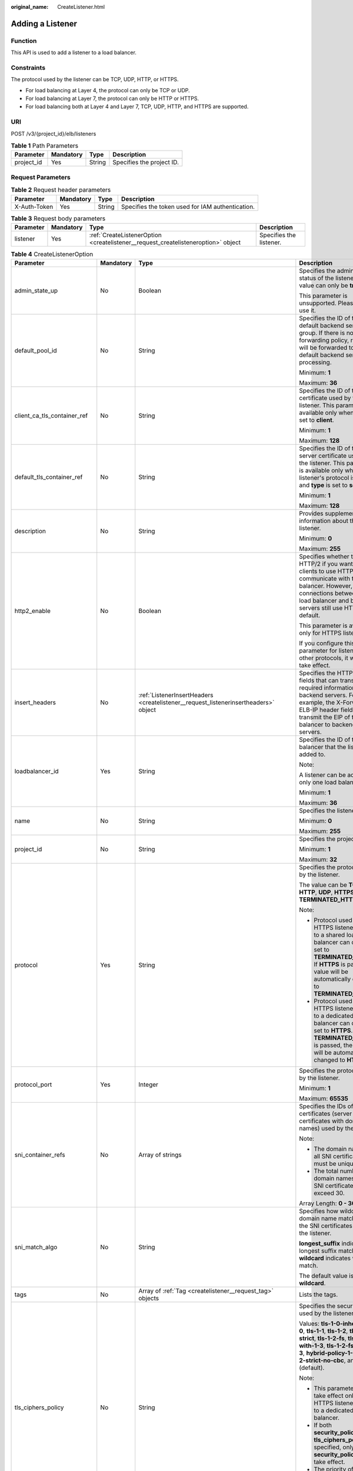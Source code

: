 :original_name: CreateListener.html

.. _CreateListener:

Adding a Listener
=================

Function
--------

This API is used to add a listener to a load balancer.

Constraints
-----------

The protocol used by the listener can be TCP, UDP, HTTP, or HTTPS.

-  For load balancing at Layer 4, the protocol can only be TCP or UDP.

-  For load balancing at Layer 7, the protocol can only be HTTP or HTTPS.

-  For load balancing both at Layer 4 and Layer 7, TCP, UDP, HTTP, and HTTPS are supported.

URI
---

POST /v3/{project_id}/elb/listeners

.. table:: **Table 1** Path Parameters

   ========== ========= ====== =========================
   Parameter  Mandatory Type   Description
   ========== ========= ====== =========================
   project_id Yes       String Specifies the project ID.
   ========== ========= ====== =========================

Request Parameters
------------------

.. table:: **Table 2** Request header parameters

   +--------------+-----------+--------+--------------------------------------------------+
   | Parameter    | Mandatory | Type   | Description                                      |
   +==============+===========+========+==================================================+
   | X-Auth-Token | Yes       | String | Specifies the token used for IAM authentication. |
   +--------------+-----------+--------+--------------------------------------------------+

.. table:: **Table 3** Request body parameters

   +-----------+-----------+-----------------------------------------------------------------------------------+-------------------------+
   | Parameter | Mandatory | Type                                                                              | Description             |
   +===========+===========+===================================================================================+=========================+
   | listener  | Yes       | :ref:`CreateListenerOption <createlistener__request_createlisteneroption>` object | Specifies the listener. |
   +-----------+-----------+-----------------------------------------------------------------------------------+-------------------------+

.. _createlistener__request_createlisteneroption:

.. table:: **Table 4** CreateListenerOption

   +------------------------------+-----------------+-------------------------------------------------------------------------------------------------+---------------------------------------------------------------------------------------------------------------------------------------------------------------------------------------------------------------------------------------------------------------------------------------+
   | Parameter                    | Mandatory       | Type                                                                                            | Description                                                                                                                                                                                                                                                                           |
   +==============================+=================+=================================================================================================+=======================================================================================================================================================================================================================================================================================+
   | admin_state_up               | No              | Boolean                                                                                         | Specifies the administrative status of the listener. The value can only be **true**.                                                                                                                                                                                                  |
   |                              |                 |                                                                                                 |                                                                                                                                                                                                                                                                                       |
   |                              |                 |                                                                                                 | This parameter is unsupported. Please do not use it.                                                                                                                                                                                                                                  |
   +------------------------------+-----------------+-------------------------------------------------------------------------------------------------+---------------------------------------------------------------------------------------------------------------------------------------------------------------------------------------------------------------------------------------------------------------------------------------+
   | default_pool_id              | No              | String                                                                                          | Specifies the ID of the default backend server group. If there is no matched forwarding policy, requests will be forwarded to the default backend server for processing.                                                                                                              |
   |                              |                 |                                                                                                 |                                                                                                                                                                                                                                                                                       |
   |                              |                 |                                                                                                 | Minimum: **1**                                                                                                                                                                                                                                                                        |
   |                              |                 |                                                                                                 |                                                                                                                                                                                                                                                                                       |
   |                              |                 |                                                                                                 | Maximum: **36**                                                                                                                                                                                                                                                                       |
   +------------------------------+-----------------+-------------------------------------------------------------------------------------------------+---------------------------------------------------------------------------------------------------------------------------------------------------------------------------------------------------------------------------------------------------------------------------------------+
   | client_ca_tls_container_ref  | No              | String                                                                                          | Specifies the ID of the CA certificate used by the listener. This parameter is available only when **type** is set to **client**.                                                                                                                                                     |
   |                              |                 |                                                                                                 |                                                                                                                                                                                                                                                                                       |
   |                              |                 |                                                                                                 | Minimum: **1**                                                                                                                                                                                                                                                                        |
   |                              |                 |                                                                                                 |                                                                                                                                                                                                                                                                                       |
   |                              |                 |                                                                                                 | Maximum: **128**                                                                                                                                                                                                                                                                      |
   +------------------------------+-----------------+-------------------------------------------------------------------------------------------------+---------------------------------------------------------------------------------------------------------------------------------------------------------------------------------------------------------------------------------------------------------------------------------------+
   | default_tls_container_ref    | No              | String                                                                                          | Specifies the ID of the server certificate used by the listener. This parameter is available only when the listener's protocol is HTTPS and **type** is set to **server**.                                                                                                            |
   |                              |                 |                                                                                                 |                                                                                                                                                                                                                                                                                       |
   |                              |                 |                                                                                                 | Minimum: **1**                                                                                                                                                                                                                                                                        |
   |                              |                 |                                                                                                 |                                                                                                                                                                                                                                                                                       |
   |                              |                 |                                                                                                 | Maximum: **128**                                                                                                                                                                                                                                                                      |
   +------------------------------+-----------------+-------------------------------------------------------------------------------------------------+---------------------------------------------------------------------------------------------------------------------------------------------------------------------------------------------------------------------------------------------------------------------------------------+
   | description                  | No              | String                                                                                          | Provides supplementary information about the listener.                                                                                                                                                                                                                                |
   |                              |                 |                                                                                                 |                                                                                                                                                                                                                                                                                       |
   |                              |                 |                                                                                                 | Minimum: **0**                                                                                                                                                                                                                                                                        |
   |                              |                 |                                                                                                 |                                                                                                                                                                                                                                                                                       |
   |                              |                 |                                                                                                 | Maximum: **255**                                                                                                                                                                                                                                                                      |
   +------------------------------+-----------------+-------------------------------------------------------------------------------------------------+---------------------------------------------------------------------------------------------------------------------------------------------------------------------------------------------------------------------------------------------------------------------------------------+
   | http2_enable                 | No              | Boolean                                                                                         | Specifies whether to use HTTP/2 if you want the clients to use HTTP/2 to communicate with the load balancer. However, connections between the load balancer and backend servers still use HTTP/1.x by default.                                                                        |
   |                              |                 |                                                                                                 |                                                                                                                                                                                                                                                                                       |
   |                              |                 |                                                                                                 | This parameter is available only for HTTPS listeners.                                                                                                                                                                                                                                 |
   |                              |                 |                                                                                                 |                                                                                                                                                                                                                                                                                       |
   |                              |                 |                                                                                                 | If you configure this parameter for listeners with other protocols, it will not take effect.                                                                                                                                                                                          |
   +------------------------------+-----------------+-------------------------------------------------------------------------------------------------+---------------------------------------------------------------------------------------------------------------------------------------------------------------------------------------------------------------------------------------------------------------------------------------+
   | insert_headers               | No              | :ref:`ListenerInsertHeaders <createlistener__request_listenerinsertheaders>` object             | Specifies the HTTP header fields that can transmit required information to backend servers. For example, the X-Forwarded-ELB-IP header field can transmit the EIP of the load balancer to backend servers.                                                                            |
   +------------------------------+-----------------+-------------------------------------------------------------------------------------------------+---------------------------------------------------------------------------------------------------------------------------------------------------------------------------------------------------------------------------------------------------------------------------------------+
   | loadbalancer_id              | Yes             | String                                                                                          | Specifies the ID of the load balancer that the listener is added to.                                                                                                                                                                                                                  |
   |                              |                 |                                                                                                 |                                                                                                                                                                                                                                                                                       |
   |                              |                 |                                                                                                 | Note:                                                                                                                                                                                                                                                                                 |
   |                              |                 |                                                                                                 |                                                                                                                                                                                                                                                                                       |
   |                              |                 |                                                                                                 | A listener can be added to only one load balancer.                                                                                                                                                                                                                                    |
   |                              |                 |                                                                                                 |                                                                                                                                                                                                                                                                                       |
   |                              |                 |                                                                                                 | Minimum: **1**                                                                                                                                                                                                                                                                        |
   |                              |                 |                                                                                                 |                                                                                                                                                                                                                                                                                       |
   |                              |                 |                                                                                                 | Maximum: **36**                                                                                                                                                                                                                                                                       |
   +------------------------------+-----------------+-------------------------------------------------------------------------------------------------+---------------------------------------------------------------------------------------------------------------------------------------------------------------------------------------------------------------------------------------------------------------------------------------+
   | name                         | No              | String                                                                                          | Specifies the listener name.                                                                                                                                                                                                                                                          |
   |                              |                 |                                                                                                 |                                                                                                                                                                                                                                                                                       |
   |                              |                 |                                                                                                 | Minimum: **0**                                                                                                                                                                                                                                                                        |
   |                              |                 |                                                                                                 |                                                                                                                                                                                                                                                                                       |
   |                              |                 |                                                                                                 | Maximum: **255**                                                                                                                                                                                                                                                                      |
   +------------------------------+-----------------+-------------------------------------------------------------------------------------------------+---------------------------------------------------------------------------------------------------------------------------------------------------------------------------------------------------------------------------------------------------------------------------------------+
   | project_id                   | No              | String                                                                                          | Specifies the project ID.                                                                                                                                                                                                                                                             |
   |                              |                 |                                                                                                 |                                                                                                                                                                                                                                                                                       |
   |                              |                 |                                                                                                 | Minimum: **1**                                                                                                                                                                                                                                                                        |
   |                              |                 |                                                                                                 |                                                                                                                                                                                                                                                                                       |
   |                              |                 |                                                                                                 | Maximum: **32**                                                                                                                                                                                                                                                                       |
   +------------------------------+-----------------+-------------------------------------------------------------------------------------------------+---------------------------------------------------------------------------------------------------------------------------------------------------------------------------------------------------------------------------------------------------------------------------------------+
   | protocol                     | Yes             | String                                                                                          | Specifies the protocol used by the listener.                                                                                                                                                                                                                                          |
   |                              |                 |                                                                                                 |                                                                                                                                                                                                                                                                                       |
   |                              |                 |                                                                                                 | The value can be **TCP**, **HTTP**, **UDP**, **HTTPS** or **TERMINATED_HTTPS**.                                                                                                                                                                                                       |
   |                              |                 |                                                                                                 |                                                                                                                                                                                                                                                                                       |
   |                              |                 |                                                                                                 | Note:                                                                                                                                                                                                                                                                                 |
   |                              |                 |                                                                                                 |                                                                                                                                                                                                                                                                                       |
   |                              |                 |                                                                                                 | -  Protocol used by HTTPS listeners added to a shared load balancer can only be set to **TERMINATED_HTTPS**. If **HTTPS** is passed, the value will be automatically changed to **TERMINATED_HTTPS**.                                                                                 |
   |                              |                 |                                                                                                 |                                                                                                                                                                                                                                                                                       |
   |                              |                 |                                                                                                 | -  Protocol used by HTTPS listeners added to a dedicated load balancer can only be set to **HTTPS**. If **TERMINATED_HTTPS** is passed, the value will be automatically changed to **HTTPS**.                                                                                         |
   +------------------------------+-----------------+-------------------------------------------------------------------------------------------------+---------------------------------------------------------------------------------------------------------------------------------------------------------------------------------------------------------------------------------------------------------------------------------------+
   | protocol_port                | Yes             | Integer                                                                                         | Specifies the protocol used by the listener.                                                                                                                                                                                                                                          |
   |                              |                 |                                                                                                 |                                                                                                                                                                                                                                                                                       |
   |                              |                 |                                                                                                 | Minimum: **1**                                                                                                                                                                                                                                                                        |
   |                              |                 |                                                                                                 |                                                                                                                                                                                                                                                                                       |
   |                              |                 |                                                                                                 | Maximum: **65535**                                                                                                                                                                                                                                                                    |
   +------------------------------+-----------------+-------------------------------------------------------------------------------------------------+---------------------------------------------------------------------------------------------------------------------------------------------------------------------------------------------------------------------------------------------------------------------------------------+
   | sni_container_refs           | No              | Array of strings                                                                                | Specifies the IDs of SNI certificates (server certificates with domain names) used by the listener.                                                                                                                                                                                   |
   |                              |                 |                                                                                                 |                                                                                                                                                                                                                                                                                       |
   |                              |                 |                                                                                                 | Note:                                                                                                                                                                                                                                                                                 |
   |                              |                 |                                                                                                 |                                                                                                                                                                                                                                                                                       |
   |                              |                 |                                                                                                 | -  The domain names of all SNI certificates must be unique.                                                                                                                                                                                                                           |
   |                              |                 |                                                                                                 |                                                                                                                                                                                                                                                                                       |
   |                              |                 |                                                                                                 | -  The total number of domain names of all SNI certificates cannot exceed 30.                                                                                                                                                                                                         |
   |                              |                 |                                                                                                 |                                                                                                                                                                                                                                                                                       |
   |                              |                 |                                                                                                 | Array Length: **0 - 30**                                                                                                                                                                                                                                                              |
   +------------------------------+-----------------+-------------------------------------------------------------------------------------------------+---------------------------------------------------------------------------------------------------------------------------------------------------------------------------------------------------------------------------------------------------------------------------------------+
   | sni_match_algo               | No              | String                                                                                          | Specifies how wildcard domain name matches with the SNI certificates used by the listener.                                                                                                                                                                                            |
   |                              |                 |                                                                                                 |                                                                                                                                                                                                                                                                                       |
   |                              |                 |                                                                                                 | **longest_suffix** indicates longest suffix match. **wildcard** indicates wildcard match.                                                                                                                                                                                             |
   |                              |                 |                                                                                                 |                                                                                                                                                                                                                                                                                       |
   |                              |                 |                                                                                                 | The default value is **wildcard**.                                                                                                                                                                                                                                                    |
   +------------------------------+-----------------+-------------------------------------------------------------------------------------------------+---------------------------------------------------------------------------------------------------------------------------------------------------------------------------------------------------------------------------------------------------------------------------------------+
   | tags                         | No              | Array of :ref:`Tag <createlistener__request_tag>` objects                                       | Lists the tags.                                                                                                                                                                                                                                                                       |
   +------------------------------+-----------------+-------------------------------------------------------------------------------------------------+---------------------------------------------------------------------------------------------------------------------------------------------------------------------------------------------------------------------------------------------------------------------------------------+
   | tls_ciphers_policy           | No              | String                                                                                          | Specifies the security policy used by the listener.                                                                                                                                                                                                                                   |
   |                              |                 |                                                                                                 |                                                                                                                                                                                                                                                                                       |
   |                              |                 |                                                                                                 | Values: **tls-1-0-inherit**,\ **tls-1-0**, **tls-1-1**, **tls-1-2**, **tls-1-2-strict**, **tls-1-2-fs**, **tls-1-0-with-1-3**, **tls-1-2-fs-with-1-3**, **hybrid-policy-1-0**, **tls-1-2-strict-no-cbc**, and **tls-1-0** (default).                                                  |
   |                              |                 |                                                                                                 |                                                                                                                                                                                                                                                                                       |
   |                              |                 |                                                                                                 | Note:                                                                                                                                                                                                                                                                                 |
   |                              |                 |                                                                                                 |                                                                                                                                                                                                                                                                                       |
   |                              |                 |                                                                                                 | -  This parameter will take effect only for HTTPS listeners added to a dedicated load balancer.                                                                                                                                                                                       |
   |                              |                 |                                                                                                 |                                                                                                                                                                                                                                                                                       |
   |                              |                 |                                                                                                 | -  If both **security_policy_id** and **tls_ciphers_policy** are specified, only **security_policy_id** will take effect.                                                                                                                                                             |
   |                              |                 |                                                                                                 |                                                                                                                                                                                                                                                                                       |
   |                              |                 |                                                                                                 | -  The priority of the encryption suite from high to low is: ecc suite, rsa suite, tls 1.3 suite (supporting both ecc and rsa).                                                                                                                                                       |
   +------------------------------+-----------------+-------------------------------------------------------------------------------------------------+---------------------------------------------------------------------------------------------------------------------------------------------------------------------------------------------------------------------------------------------------------------------------------------+
   | security_policy_id           | No              | String                                                                                          | Specifies the ID of the custom security policy.                                                                                                                                                                                                                                       |
   |                              |                 |                                                                                                 |                                                                                                                                                                                                                                                                                       |
   |                              |                 |                                                                                                 | Note:                                                                                                                                                                                                                                                                                 |
   |                              |                 |                                                                                                 |                                                                                                                                                                                                                                                                                       |
   |                              |                 |                                                                                                 | -  This parameter will take effect only for HTTPS listeners added to a dedicated load balancer.                                                                                                                                                                                       |
   |                              |                 |                                                                                                 |                                                                                                                                                                                                                                                                                       |
   |                              |                 |                                                                                                 | -  If both **security_policy_id** and **tls_ciphers_policy** are specified, only **security_policy_id** will take effect.                                                                                                                                                             |
   |                              |                 |                                                                                                 |                                                                                                                                                                                                                                                                                       |
   |                              |                 |                                                                                                 | -  The priority of the encryption suite from high to low is: ecc suite, rsa suite, tls 1.3 suite (supporting both ecc and rsa).                                                                                                                                                       |
   |                              |                 |                                                                                                 |                                                                                                                                                                                                                                                                                       |
   |                              |                 |                                                                                                 | Minimum: **1**                                                                                                                                                                                                                                                                        |
   |                              |                 |                                                                                                 |                                                                                                                                                                                                                                                                                       |
   |                              |                 |                                                                                                 | Maximum: **36**                                                                                                                                                                                                                                                                       |
   +------------------------------+-----------------+-------------------------------------------------------------------------------------------------+---------------------------------------------------------------------------------------------------------------------------------------------------------------------------------------------------------------------------------------------------------------------------------------+
   | enable_member_retry          | No              | Boolean                                                                                         | Specifies whether to enable health check retries for backend servers. The value can be **true** (enable health check retries) or **false** (disable health check retries). The default value is **true**.                                                                             |
   |                              |                 |                                                                                                 |                                                                                                                                                                                                                                                                                       |
   |                              |                 |                                                                                                 | Note:                                                                                                                                                                                                                                                                                 |
   |                              |                 |                                                                                                 |                                                                                                                                                                                                                                                                                       |
   |                              |                 |                                                                                                 | -  If a shared load balancer is associated, this parameter is available only when **protocol** is set to **HTTP** or **TERMINATED_HTTPS**.                                                                                                                                            |
   |                              |                 |                                                                                                 |                                                                                                                                                                                                                                                                                       |
   |                              |                 |                                                                                                 | -  If a dedicated load balancer is associated, this parameter is available only when **protocol** is set to **HTTP** or **HTTPS**.                                                                                                                                                    |
   +------------------------------+-----------------+-------------------------------------------------------------------------------------------------+---------------------------------------------------------------------------------------------------------------------------------------------------------------------------------------------------------------------------------------------------------------------------------------+
   | keepalive_timeout            | No              | Integer                                                                                         | Specifies the idle timeout duration, in seconds. If there are no requests reaching the load balancer after the idle timeout duration elapses, the load balancer will disconnect the connection with the client and establish a new connection when there is a new request.            |
   |                              |                 |                                                                                                 |                                                                                                                                                                                                                                                                                       |
   |                              |                 |                                                                                                 | -  For TCP listeners, the value ranges from **10** to **4000**, and the default value is **300**.                                                                                                                                                                                     |
   |                              |                 |                                                                                                 |                                                                                                                                                                                                                                                                                       |
   |                              |                 |                                                                                                 | -  For HTTP and HTTPS listeners, the value ranges from **1** to **4000**, and the default value is **60**.                                                                                                                                                                            |
   |                              |                 |                                                                                                 |                                                                                                                                                                                                                                                                                       |
   |                              |                 |                                                                                                 | -  For UDP listeners, this parameter does not take effect.                                                                                                                                                                                                                            |
   +------------------------------+-----------------+-------------------------------------------------------------------------------------------------+---------------------------------------------------------------------------------------------------------------------------------------------------------------------------------------------------------------------------------------------------------------------------------------+
   | client_timeout               | No              | Integer                                                                                         | Specifies the timeout duration for waiting for a response from a client, in seconds. There are two situations:                                                                                                                                                                        |
   |                              |                 |                                                                                                 |                                                                                                                                                                                                                                                                                       |
   |                              |                 |                                                                                                 | -  If the client fails to send a request header to the load balancer within the timeout duration, the request will be interrupted.                                                                                                                                                    |
   |                              |                 |                                                                                                 |                                                                                                                                                                                                                                                                                       |
   |                              |                 |                                                                                                 | -  If the interval between two consecutive request bodies reaching the load balancer is greater than the timeout duration, the connection will be disconnected.                                                                                                                       |
   |                              |                 |                                                                                                 |                                                                                                                                                                                                                                                                                       |
   |                              |                 |                                                                                                 | The value ranges from **1** to **300**, and the default value is **60**.                                                                                                                                                                                                              |
   |                              |                 |                                                                                                 |                                                                                                                                                                                                                                                                                       |
   |                              |                 |                                                                                                 | This parameter is available only for HTTP and HTTPS listeners.                                                                                                                                                                                                                        |
   |                              |                 |                                                                                                 |                                                                                                                                                                                                                                                                                       |
   |                              |                 |                                                                                                 | Minimum: **1**                                                                                                                                                                                                                                                                        |
   |                              |                 |                                                                                                 |                                                                                                                                                                                                                                                                                       |
   |                              |                 |                                                                                                 | Maximum: **300**                                                                                                                                                                                                                                                                      |
   |                              |                 |                                                                                                 |                                                                                                                                                                                                                                                                                       |
   |                              |                 |                                                                                                 | Default: **60**                                                                                                                                                                                                                                                                       |
   +------------------------------+-----------------+-------------------------------------------------------------------------------------------------+---------------------------------------------------------------------------------------------------------------------------------------------------------------------------------------------------------------------------------------------------------------------------------------+
   | member_timeout               | No              | Integer                                                                                         | Specifies the timeout duration for waiting for a response from a backend server, in seconds. If the backend server fails to respond after the timeout duration elapses, the load balancer will stop waiting and return HTTP 504 Gateway Timeout to the client.                        |
   |                              |                 |                                                                                                 |                                                                                                                                                                                                                                                                                       |
   |                              |                 |                                                                                                 | The value ranges from **1** to **300**, and the default value is **60**.                                                                                                                                                                                                              |
   |                              |                 |                                                                                                 |                                                                                                                                                                                                                                                                                       |
   |                              |                 |                                                                                                 | This parameter is available only for HTTP and HTTPS listeners.                                                                                                                                                                                                                        |
   |                              |                 |                                                                                                 |                                                                                                                                                                                                                                                                                       |
   |                              |                 |                                                                                                 | Minimum: **1**                                                                                                                                                                                                                                                                        |
   |                              |                 |                                                                                                 |                                                                                                                                                                                                                                                                                       |
   |                              |                 |                                                                                                 | Maximum: **300**                                                                                                                                                                                                                                                                      |
   |                              |                 |                                                                                                 |                                                                                                                                                                                                                                                                                       |
   |                              |                 |                                                                                                 | Default: **60**                                                                                                                                                                                                                                                                       |
   +------------------------------+-----------------+-------------------------------------------------------------------------------------------------+---------------------------------------------------------------------------------------------------------------------------------------------------------------------------------------------------------------------------------------------------------------------------------------+
   | ipgroup                      | No              | :ref:`CreateListenerIpGroupOption <createlistener__request_createlisteneripgroupoption>` object | Specifies the IP address group associated with the listener.                                                                                                                                                                                                                          |
   +------------------------------+-----------------+-------------------------------------------------------------------------------------------------+---------------------------------------------------------------------------------------------------------------------------------------------------------------------------------------------------------------------------------------------------------------------------------------+
   | transparent_client_ip_enable | No              | Boolean                                                                                         | Specifies whether to pass source IP addresses of the clients to backend servers.                                                                                                                                                                                                      |
   |                              |                 |                                                                                                 |                                                                                                                                                                                                                                                                                       |
   |                              |                 |                                                                                                 | -  TCP or UDP listeners of shared load balancers: The value can be **true** or **false**, and the default value is **false** if this parameter is not passed.                                                                                                                         |
   |                              |                 |                                                                                                 |                                                                                                                                                                                                                                                                                       |
   |                              |                 |                                                                                                 | -  HTTP or HTTPS listeners of shared load balancers: The value can only be **true**, and the default value is **true** if this parameter is not passed.                                                                                                                               |
   |                              |                 |                                                                                                 |                                                                                                                                                                                                                                                                                       |
   |                              |                 |                                                                                                 | -  All listeners of dedicated load balancers: The value can only be **true**, and the default value is **true** if this parameter is not passed.                                                                                                                                      |
   |                              |                 |                                                                                                 |                                                                                                                                                                                                                                                                                       |
   |                              |                 |                                                                                                 | Note:                                                                                                                                                                                                                                                                                 |
   |                              |                 |                                                                                                 |                                                                                                                                                                                                                                                                                       |
   |                              |                 |                                                                                                 | -  If this function is enabled, the load balancer communicates with backend servers using their real IP addresses. Ensure that security group rules and access control policies are correctly configured.                                                                             |
   |                              |                 |                                                                                                 |                                                                                                                                                                                                                                                                                       |
   |                              |                 |                                                                                                 | -  If this function is enabled, a server cannot serve as both a backend server and a client.                                                                                                                                                                                          |
   |                              |                 |                                                                                                 |                                                                                                                                                                                                                                                                                       |
   |                              |                 |                                                                                                 | -  If this function is enabled, backend server specifications cannot be changed.                                                                                                                                                                                                      |
   +------------------------------+-----------------+-------------------------------------------------------------------------------------------------+---------------------------------------------------------------------------------------------------------------------------------------------------------------------------------------------------------------------------------------------------------------------------------------+
   | enhance_l7policy_enable      | No              | Boolean                                                                                         | Specifies whether to enable advanced forwarding. If advanced forwarding is enabled, more flexible forwarding policies and rules are supported. The value can be **true** (enable advanced forwarding) or **false** (disable advanced forwarding), and the default value is **false**. |
   |                              |                 |                                                                                                 |                                                                                                                                                                                                                                                                                       |
   |                              |                 |                                                                                                 | The following scenarios are supported:                                                                                                                                                                                                                                                |
   |                              |                 |                                                                                                 |                                                                                                                                                                                                                                                                                       |
   |                              |                 |                                                                                                 | -  **action** can be set to **REDIRECT_TO_URL** (requests will be redirected to another URL) or **Fixed_RESPONSE** (a fixed response body will be returned to clients).                                                                                                               |
   |                              |                 |                                                                                                 |                                                                                                                                                                                                                                                                                       |
   |                              |                 |                                                                                                 | -  Parameters priority, **redirect_url_config**, and **fixed_response_config** can be specified in a forwarding policy.                                                                                                                                                               |
   |                              |                 |                                                                                                 |                                                                                                                                                                                                                                                                                       |
   |                              |                 |                                                                                                 | -  Parameter type can be set to **METHOD**, **HEADER**, **QUERY_STRING**, or **SOURCE_IP** for a forwarding rule.                                                                                                                                                                     |
   |                              |                 |                                                                                                 |                                                                                                                                                                                                                                                                                       |
   |                              |                 |                                                                                                 | -  If **type** is set to **HOST_NAME** for a forwarding rule, the value parameter of the forwarding rule supports wildcard asterisks (``*``).                                                                                                                                         |
   |                              |                 |                                                                                                 |                                                                                                                                                                                                                                                                                       |
   |                              |                 |                                                                                                 | -  The **conditions** parameter can be specified for forwarding rules.                                                                                                                                                                                                                |
   |                              |                 |                                                                                                 |                                                                                                                                                                                                                                                                                       |
   |                              |                 |                                                                                                 | .. note::                                                                                                                                                                                                                                                                             |
   |                              |                 |                                                                                                 |                                                                                                                                                                                                                                                                                       |
   |                              |                 |                                                                                                 |    Value **false** can't be used after this parameter was set to **true**.                                                                                                                                                                                                            |
   +------------------------------+-----------------+-------------------------------------------------------------------------------------------------+---------------------------------------------------------------------------------------------------------------------------------------------------------------------------------------------------------------------------------------------------------------------------------------+

.. _createlistener__request_listenerinsertheaders:

.. table:: **Table 5** ListenerInsertHeaders

   +----------------------+-----------------+-----------------+--------------------------------------------------------------------------------------------------------------------------------------------------------------------------------------------------------------------------------------------------------------------+
   | Parameter            | Mandatory       | Type            | Description                                                                                                                                                                                                                                                        |
   +======================+=================+=================+====================================================================================================================================================================================================================================================================+
   | X-Forwarded-ELB-IP   | No              | Boolean         | Specifies whether to transparently transmit the load balancer EIP to backend servers. If **X-Forwarded-ELB-IP** is set to **true**, the load balancer EIP will be stored in the HTTP header and passed to backend servers.                                         |
   |                      |                 |                 |                                                                                                                                                                                                                                                                    |
   |                      |                 |                 | Default: **false**                                                                                                                                                                                                                                                 |
   +----------------------+-----------------+-----------------+--------------------------------------------------------------------------------------------------------------------------------------------------------------------------------------------------------------------------------------------------------------------+
   | X-Forwarded-Port     | No              | Boolean         | Specifies whether to transparently transmit the listening port of the load balancer to backend servers. If **X-Forwarded-Port** is set to **true**, the listening port of the load balancer will be stored in the HTTP header and passed to backend servers.       |
   |                      |                 |                 |                                                                                                                                                                                                                                                                    |
   |                      |                 |                 | Default: **false**                                                                                                                                                                                                                                                 |
   +----------------------+-----------------+-----------------+--------------------------------------------------------------------------------------------------------------------------------------------------------------------------------------------------------------------------------------------------------------------+
   | X-Forwarded-For-Port | No              | Boolean         | Specifies whether to transparently transmit the source port of the client to backend servers. If **X-Forwarded-For-Port** is set to **true**, the source port of the client will be stored in the HTTP header and passed to backend servers.                       |
   |                      |                 |                 |                                                                                                                                                                                                                                                                    |
   |                      |                 |                 | Default: **false**                                                                                                                                                                                                                                                 |
   +----------------------+-----------------+-----------------+--------------------------------------------------------------------------------------------------------------------------------------------------------------------------------------------------------------------------------------------------------------------+
   | X-Forwarded-Host     | No              | Boolean         | Specifies whether to rewrite the **X-Forwarded-Host** header. If **X-Forwarded-Host** is set to **true**, **X-Forwarded-Host** in the request header from the clients can be set to **Host** in the request header sent from the load balancer to backend servers. |
   |                      |                 |                 |                                                                                                                                                                                                                                                                    |
   |                      |                 |                 | Default: **true**                                                                                                                                                                                                                                                  |
   +----------------------+-----------------+-----------------+--------------------------------------------------------------------------------------------------------------------------------------------------------------------------------------------------------------------------------------------------------------------+

.. _createlistener__request_tag:

.. table:: **Table 6** Tag

   +-----------------+-----------------+-----------------+--------------------------+
   | Parameter       | Mandatory       | Type            | Description              |
   +=================+=================+=================+==========================+
   | key             | No              | String          | Specifies the tag key.   |
   |                 |                 |                 |                          |
   |                 |                 |                 | Minimum: **1**           |
   |                 |                 |                 |                          |
   |                 |                 |                 | Maximum: **36**          |
   +-----------------+-----------------+-----------------+--------------------------+
   | value           | No              | String          | Specifies the tag value. |
   |                 |                 |                 |                          |
   |                 |                 |                 | Minimum: **0**           |
   |                 |                 |                 |                          |
   |                 |                 |                 | Maximum: **43**          |
   +-----------------+-----------------+-----------------+--------------------------+

.. _createlistener__request_createlisteneripgroupoption:

.. table:: **Table 7** CreateListenerIpGroupOption

   +-----------------+-----------------+-----------------+--------------------------------------------------------------------------------------------------------------------------------------+
   | Parameter       | Mandatory       | Type            | Description                                                                                                                          |
   +=================+=================+=================+======================================================================================================================================+
   | ipgroup_id      | Yes             | String          | Specifies the ID of the IP address group associated with the listener.                                                               |
   |                 |                 |                 |                                                                                                                                      |
   |                 |                 |                 | -  If **ip_list** is set to an empty array **[]** and **type** to **whitelist**, no IP addresses are allowed to access the listener. |
   |                 |                 |                 |                                                                                                                                      |
   |                 |                 |                 | -  If **ip_list** is set to an empty array **[]** and **type** to **blacklist**, any IP address is allowed to access the listener.   |
   |                 |                 |                 |                                                                                                                                      |
   |                 |                 |                 | Minimum: **1**                                                                                                                       |
   |                 |                 |                 |                                                                                                                                      |
   |                 |                 |                 | Maximum: **36**                                                                                                                      |
   +-----------------+-----------------+-----------------+--------------------------------------------------------------------------------------------------------------------------------------+
   | enable_ipgroup  | No              | Boolean         | Specifies whether to enable access control.                                                                                          |
   |                 |                 |                 |                                                                                                                                      |
   |                 |                 |                 | -  **true** (default): Access control will be enabled.                                                                               |
   |                 |                 |                 |                                                                                                                                      |
   |                 |                 |                 | -  **false**: Access control will be disabled.                                                                                       |
   +-----------------+-----------------+-----------------+--------------------------------------------------------------------------------------------------------------------------------------+
   | type            | No              | String          | Specifies how access to the listener is controlled.                                                                                  |
   |                 |                 |                 |                                                                                                                                      |
   |                 |                 |                 | -  **white** (default): A whitelist will be configured. Only IP addresses in the whitelist can access the listener.                  |
   |                 |                 |                 |                                                                                                                                      |
   |                 |                 |                 | -  **black**: A blacklist will be configured. IP addresses in the blacklist are not allowed to access the listener.                  |
   +-----------------+-----------------+-----------------+--------------------------------------------------------------------------------------------------------------------------------------+

Response Parameters
-------------------

**Status code: 201**

.. table:: **Table 8** Response body parameters

   +------------+------------------------------------------------------------+-----------------------------------------------------------------+
   | Parameter  | Type                                                       | Description                                                     |
   +============+============================================================+=================================================================+
   | request_id | String                                                     | Specifies the request ID. The value is automatically generated. |
   +------------+------------------------------------------------------------+-----------------------------------------------------------------+
   | listener   | :ref:`Listener <createlistener__response_listener>` object | Specifies the listener.                                         |
   +------------+------------------------------------------------------------+-----------------------------------------------------------------+

.. _createlistener__response_listener:

.. table:: **Table 9** Listener

   +------------------------------+--------------------------------------------------------------------------------------+----------------------------------------------------------------------------------------------------------------------------------------------------------------------------------------------------------------------------------------------------------------------------+
   | Parameter                    | Type                                                                                 | Description                                                                                                                                                                                                                                                                |
   +==============================+======================================================================================+============================================================================================================================================================================================================================================================================+
   | admin_state_up               | Boolean                                                                              | Specifies the administrative status of the listener. The value can only be **true**.                                                                                                                                                                                       |
   |                              |                                                                                      |                                                                                                                                                                                                                                                                            |
   |                              |                                                                                      | This parameter is unsupported. Please do not use it.                                                                                                                                                                                                                       |
   +------------------------------+--------------------------------------------------------------------------------------+----------------------------------------------------------------------------------------------------------------------------------------------------------------------------------------------------------------------------------------------------------------------------+
   | client_ca_tls_container_ref  | String                                                                               | Specifies the ID of the CA certificate used by the listener. This parameter is available only when **type** is set to **client**.                                                                                                                                          |
   +------------------------------+--------------------------------------------------------------------------------------+----------------------------------------------------------------------------------------------------------------------------------------------------------------------------------------------------------------------------------------------------------------------------+
   | connection_limit             | Integer                                                                              | Specifies the maximum number of connections that the load balancer can establish with backend servers. The value **-1** indicates that the number of connections is not limited.                                                                                           |
   |                              |                                                                                      |                                                                                                                                                                                                                                                                            |
   |                              |                                                                                      | This parameter is unsupported. Please do not use it.                                                                                                                                                                                                                       |
   +------------------------------+--------------------------------------------------------------------------------------+----------------------------------------------------------------------------------------------------------------------------------------------------------------------------------------------------------------------------------------------------------------------------+
   | created_at                   | String                                                                               | Specifies the time when the listener was created, in the format of *yyyy-MM-dd''T''HH:mm:ss''Z''*, for example, 2021-07-30T12:03:44Z.                                                                                                                                      |
   +------------------------------+--------------------------------------------------------------------------------------+----------------------------------------------------------------------------------------------------------------------------------------------------------------------------------------------------------------------------------------------------------------------------+
   | default_pool_id              | String                                                                               | Specifies the ID of the default backend server group. If there is no matched forwarding policy, requests are forwarded to the default backend server.                                                                                                                      |
   +------------------------------+--------------------------------------------------------------------------------------+----------------------------------------------------------------------------------------------------------------------------------------------------------------------------------------------------------------------------------------------------------------------------+
   | default_tls_container_ref    | String                                                                               | Specifies the ID of the server certificate used by the listener.                                                                                                                                                                                                           |
   +------------------------------+--------------------------------------------------------------------------------------+----------------------------------------------------------------------------------------------------------------------------------------------------------------------------------------------------------------------------------------------------------------------------+
   | description                  | String                                                                               | Provides supplementary information about the listener.                                                                                                                                                                                                                     |
   +------------------------------+--------------------------------------------------------------------------------------+----------------------------------------------------------------------------------------------------------------------------------------------------------------------------------------------------------------------------------------------------------------------------+
   | http2_enable                 | Boolean                                                                              | Specifies whether to use HTTP/2 if you want the clients to use HTTP/2 to communicate with the listener. However, connections between the load balancer and backend servers still use HTTP/1.x by default.                                                                  |
   |                              |                                                                                      |                                                                                                                                                                                                                                                                            |
   |                              |                                                                                      | This parameter is available only for HTTPS listeners.                                                                                                                                                                                                                      |
   |                              |                                                                                      |                                                                                                                                                                                                                                                                            |
   |                              |                                                                                      | If you configure this parameter for listeners with other protocols, it will not take effect.                                                                                                                                                                               |
   +------------------------------+--------------------------------------------------------------------------------------+----------------------------------------------------------------------------------------------------------------------------------------------------------------------------------------------------------------------------------------------------------------------------+
   | id                           | String                                                                               | Specifies the listener ID.                                                                                                                                                                                                                                                 |
   +------------------------------+--------------------------------------------------------------------------------------+----------------------------------------------------------------------------------------------------------------------------------------------------------------------------------------------------------------------------------------------------------------------------+
   | insert_headers               | :ref:`ListenerInsertHeaders <createlistener__response_listenerinsertheaders>` object | Specifies the HTTP header fields that can transmit required information to backend servers. For example, the X-Forwarded-ELB-IP header field can transmit the EIP of the load balancer to backend servers.                                                                 |
   +------------------------------+--------------------------------------------------------------------------------------+----------------------------------------------------------------------------------------------------------------------------------------------------------------------------------------------------------------------------------------------------------------------------+
   | loadbalancers                | Array of :ref:`LoadBalancerRef <createlistener__response_loadbalancerref>` objects   | Specifies the ID of the load balancer that the listener is added to. A listener can be added to only one load balancer.                                                                                                                                                    |
   +------------------------------+--------------------------------------------------------------------------------------+----------------------------------------------------------------------------------------------------------------------------------------------------------------------------------------------------------------------------------------------------------------------------+
   | name                         | String                                                                               | Specifies the listener name.                                                                                                                                                                                                                                               |
   +------------------------------+--------------------------------------------------------------------------------------+----------------------------------------------------------------------------------------------------------------------------------------------------------------------------------------------------------------------------------------------------------------------------+
   | project_id                   | String                                                                               | Specifies the ID of the project where the listener is used.                                                                                                                                                                                                                |
   +------------------------------+--------------------------------------------------------------------------------------+----------------------------------------------------------------------------------------------------------------------------------------------------------------------------------------------------------------------------------------------------------------------------+
   | protocol                     | String                                                                               | Specifies the protocol used by the listener.                                                                                                                                                                                                                               |
   |                              |                                                                                      |                                                                                                                                                                                                                                                                            |
   |                              |                                                                                      | The value can be **TCP**, **HTTP**, **UDP**, **HTTPS** or **TERMINATED_HTTPS**.                                                                                                                                                                                            |
   |                              |                                                                                      |                                                                                                                                                                                                                                                                            |
   |                              |                                                                                      | Note:                                                                                                                                                                                                                                                                      |
   |                              |                                                                                      |                                                                                                                                                                                                                                                                            |
   |                              |                                                                                      | -  Protocol used by HTTPS listeners added to a shared load balancer can only be set to **TERMINATED_HTTPS**. If **HTTPS** is passed, the value will be automatically changed to **TERMINATED_HTTPS**.                                                                      |
   |                              |                                                                                      |                                                                                                                                                                                                                                                                            |
   |                              |                                                                                      | -  Protocol used by HTTPS listeners added to a dedicated load balancer can only be set to **HTTPS**. If **TERMINATED_HTTPS** is passed, the value will be automatically changed to **HTTPS**.                                                                              |
   +------------------------------+--------------------------------------------------------------------------------------+----------------------------------------------------------------------------------------------------------------------------------------------------------------------------------------------------------------------------------------------------------------------------+
   | protocol_port                | Integer                                                                              | Specifies the port used by the listener to receive requests from clients.                                                                                                                                                                                                  |
   |                              |                                                                                      |                                                                                                                                                                                                                                                                            |
   |                              |                                                                                      | Minimum: **1**                                                                                                                                                                                                                                                             |
   |                              |                                                                                      |                                                                                                                                                                                                                                                                            |
   |                              |                                                                                      | Maximum: **65535**                                                                                                                                                                                                                                                         |
   +------------------------------+--------------------------------------------------------------------------------------+----------------------------------------------------------------------------------------------------------------------------------------------------------------------------------------------------------------------------------------------------------------------------+
   | sni_container_refs           | Array of strings                                                                     | Specifies the IDs of SNI certificates (server certificates with domain names) used by the listener.                                                                                                                                                                        |
   |                              |                                                                                      |                                                                                                                                                                                                                                                                            |
   |                              |                                                                                      | Note:                                                                                                                                                                                                                                                                      |
   |                              |                                                                                      |                                                                                                                                                                                                                                                                            |
   |                              |                                                                                      | -  The domain names of all SNI certificates must be unique.                                                                                                                                                                                                                |
   |                              |                                                                                      |                                                                                                                                                                                                                                                                            |
   |                              |                                                                                      | -  The total number of domain names of all SNI certificates cannot exceed 30.                                                                                                                                                                                              |
   +------------------------------+--------------------------------------------------------------------------------------+----------------------------------------------------------------------------------------------------------------------------------------------------------------------------------------------------------------------------------------------------------------------------+
   | sni_match_algo               | String                                                                               | Specifies how wildcard domain name matches with the SNI certificates used by the listener.                                                                                                                                                                                 |
   |                              |                                                                                      |                                                                                                                                                                                                                                                                            |
   |                              |                                                                                      | **longest_suffix** indicates longest suffix match. **wildcard** indicates wildcard match.                                                                                                                                                                                  |
   |                              |                                                                                      |                                                                                                                                                                                                                                                                            |
   |                              |                                                                                      | The default value is **wildcard**.                                                                                                                                                                                                                                         |
   +------------------------------+--------------------------------------------------------------------------------------+----------------------------------------------------------------------------------------------------------------------------------------------------------------------------------------------------------------------------------------------------------------------------+
   | tags                         | Array of :ref:`Tag <createlistener__response_tag>` objects                           | Lists the tags.                                                                                                                                                                                                                                                            |
   +------------------------------+--------------------------------------------------------------------------------------+----------------------------------------------------------------------------------------------------------------------------------------------------------------------------------------------------------------------------------------------------------------------------+
   | updated_at                   | String                                                                               | Specifies the time when the listener was updated, in the format of *yyyy-MM-dd''T''HH:mm:ss''Z''*, for example, 2021-07-30T12:03:44Z.                                                                                                                                      |
   +------------------------------+--------------------------------------------------------------------------------------+----------------------------------------------------------------------------------------------------------------------------------------------------------------------------------------------------------------------------------------------------------------------------+
   | tls_ciphers_policy           | String                                                                               | Specifies the security policy used by the listener.                                                                                                                                                                                                                        |
   |                              |                                                                                      |                                                                                                                                                                                                                                                                            |
   |                              |                                                                                      | Values: **tls-1-0-inherit**,\ **tls-1-0**, **tls-1-1**, **tls-1-2**, **tls-1-2-strict**, **tls-1-2-fs**, **tls-1-0-with-1-3**, **tls-1-2-fs-with-1-3**, **hybrid-policy-1-0**, **tls-1-2-strict-no-cbc**, and **tls-1-0** (default).                                       |
   |                              |                                                                                      |                                                                                                                                                                                                                                                                            |
   |                              |                                                                                      | Note:                                                                                                                                                                                                                                                                      |
   |                              |                                                                                      |                                                                                                                                                                                                                                                                            |
   |                              |                                                                                      | -  This parameter will take effect only for HTTPS listeners added to a dedicated load balancer.                                                                                                                                                                            |
   |                              |                                                                                      |                                                                                                                                                                                                                                                                            |
   |                              |                                                                                      | -  If both **security_policy_id** and **tls_ciphers_policy** are specified, only **security_policy_id** will take effect.                                                                                                                                                  |
   |                              |                                                                                      |                                                                                                                                                                                                                                                                            |
   |                              |                                                                                      | -  The priority of the encryption suite from high to low is: ecc suite, rsa suite, tls 1.3 suite (supporting both ecc and rsa).                                                                                                                                            |
   +------------------------------+--------------------------------------------------------------------------------------+----------------------------------------------------------------------------------------------------------------------------------------------------------------------------------------------------------------------------------------------------------------------------+
   | security_policy_id           | String                                                                               | Specifies the ID of the custom security policy.                                                                                                                                                                                                                            |
   |                              |                                                                                      |                                                                                                                                                                                                                                                                            |
   |                              |                                                                                      | Note:                                                                                                                                                                                                                                                                      |
   |                              |                                                                                      |                                                                                                                                                                                                                                                                            |
   |                              |                                                                                      | -  This parameter will take effect only for HTTPS listeners added to a dedicated load balancer.                                                                                                                                                                            |
   |                              |                                                                                      |                                                                                                                                                                                                                                                                            |
   |                              |                                                                                      | -  If both **security_policy_id** and **tls_ciphers_policy** are specified, only **security_policy_id** will take effect.                                                                                                                                                  |
   |                              |                                                                                      |                                                                                                                                                                                                                                                                            |
   |                              |                                                                                      | -  The priority of the encryption suite from high to low is: ecc suite, rsa suite, tls 1.3 suite (supporting both ecc and rsa).                                                                                                                                            |
   +------------------------------+--------------------------------------------------------------------------------------+----------------------------------------------------------------------------------------------------------------------------------------------------------------------------------------------------------------------------------------------------------------------------+
   | enable_member_retry          | Boolean                                                                              | Specifies whether to enable health check retries for backend servers. The value can be **true** (enable health check retries) or **false** (disable health check retries). The default value is **true**.                                                                  |
   |                              |                                                                                      |                                                                                                                                                                                                                                                                            |
   |                              |                                                                                      | Note:                                                                                                                                                                                                                                                                      |
   |                              |                                                                                      |                                                                                                                                                                                                                                                                            |
   |                              |                                                                                      | -  If a shared load balancer is associated, this parameter is available only when **protocol** is set to **HTTP** or **TERMINATED_HTTPS**.                                                                                                                                 |
   |                              |                                                                                      |                                                                                                                                                                                                                                                                            |
   |                              |                                                                                      | -  If a dedicated load balancer is associated, this parameter is available only when **protocol** is set to **HTTP** or **HTTPS**.                                                                                                                                         |
   +------------------------------+--------------------------------------------------------------------------------------+----------------------------------------------------------------------------------------------------------------------------------------------------------------------------------------------------------------------------------------------------------------------------+
   | keepalive_timeout            | Integer                                                                              | Specifies the idle timeout duration, in seconds. If there are no requests reaching the load balancer after the idle timeout duration elapses, the load balancer will disconnect the connection with the client and establish a new connection when there is a new request. |
   |                              |                                                                                      |                                                                                                                                                                                                                                                                            |
   |                              |                                                                                      | -  For TCP listeners, the value ranges from **10** to **4000**, and the default value is **300**.                                                                                                                                                                          |
   |                              |                                                                                      |                                                                                                                                                                                                                                                                            |
   |                              |                                                                                      | -  For HTTP and HTTPS listeners, the value ranges from **1** to **4000**, and the default value is **60**.                                                                                                                                                                 |
   |                              |                                                                                      |                                                                                                                                                                                                                                                                            |
   |                              |                                                                                      | -  For UDP listeners, this parameter does not take effect.                                                                                                                                                                                                                 |
   +------------------------------+--------------------------------------------------------------------------------------+----------------------------------------------------------------------------------------------------------------------------------------------------------------------------------------------------------------------------------------------------------------------------+
   | client_timeout               | Integer                                                                              | Specifies the timeout duration for waiting for a response from a client, in seconds. There are two situations:                                                                                                                                                             |
   |                              |                                                                                      |                                                                                                                                                                                                                                                                            |
   |                              |                                                                                      | -  If the client fails to send a request header to the load balancer within the timeout duration, the request will be interrupted.                                                                                                                                         |
   |                              |                                                                                      |                                                                                                                                                                                                                                                                            |
   |                              |                                                                                      | -  If the interval between two consecutive request bodies reaching the load balancer is greater than the timeout duration, the connection will be disconnected.                                                                                                            |
   |                              |                                                                                      |                                                                                                                                                                                                                                                                            |
   |                              |                                                                                      | The value ranges from **1** to **300**, and the default value is **60**.                                                                                                                                                                                                   |
   |                              |                                                                                      |                                                                                                                                                                                                                                                                            |
   |                              |                                                                                      | This parameter is available only for HTTP and HTTPS listeners.                                                                                                                                                                                                             |
   +------------------------------+--------------------------------------------------------------------------------------+----------------------------------------------------------------------------------------------------------------------------------------------------------------------------------------------------------------------------------------------------------------------------+
   | member_timeout               | Integer                                                                              | Specifies the timeout duration for waiting for a response from a backend server, in seconds. If the backend server fails to respond after the timeout duration elapses, the load balancer will stop waiting and return HTTP 504 Gateway Timeout to the client.             |
   |                              |                                                                                      |                                                                                                                                                                                                                                                                            |
   |                              |                                                                                      | The value ranges from **1** to **300**, and the default value is **60**.                                                                                                                                                                                                   |
   |                              |                                                                                      |                                                                                                                                                                                                                                                                            |
   |                              |                                                                                      | This parameter is available only for HTTP and HTTPS listeners.                                                                                                                                                                                                             |
   +------------------------------+--------------------------------------------------------------------------------------+----------------------------------------------------------------------------------------------------------------------------------------------------------------------------------------------------------------------------------------------------------------------------+
   | ipgroup                      | :ref:`ListenerIpGroup <createlistener__response_listeneripgroup>` object             | Specifies the IP address group associated with the listener.                                                                                                                                                                                                               |
   +------------------------------+--------------------------------------------------------------------------------------+----------------------------------------------------------------------------------------------------------------------------------------------------------------------------------------------------------------------------------------------------------------------------+
   | transparent_client_ip_enable | Boolean                                                                              | Specifies whether to pass source IP addresses of the clients to backend servers.                                                                                                                                                                                           |
   |                              |                                                                                      |                                                                                                                                                                                                                                                                            |
   |                              |                                                                                      | -  TCP or UDP listeners of shared load balancers: The value can be **true** or **false**, and the default value is **false** if this parameter is not passed.                                                                                                              |
   |                              |                                                                                      |                                                                                                                                                                                                                                                                            |
   |                              |                                                                                      | -  HTTP or HTTPS listeners of shared load balancers: The value can only be **true**, and the default value is **true** if this parameter is not passed.                                                                                                                    |
   |                              |                                                                                      |                                                                                                                                                                                                                                                                            |
   |                              |                                                                                      | -  All listeners of dedicated load balancers: The value can only be **true**, and the default value is **true** if this parameter is not passed.                                                                                                                           |
   |                              |                                                                                      |                                                                                                                                                                                                                                                                            |
   |                              |                                                                                      | Note:                                                                                                                                                                                                                                                                      |
   |                              |                                                                                      |                                                                                                                                                                                                                                                                            |
   |                              |                                                                                      | -  If this function is enabled, the load balancer communicates with backend servers using their real IP addresses. Ensure that security group rules and access control policies are correctly configured.                                                                  |
   |                              |                                                                                      |                                                                                                                                                                                                                                                                            |
   |                              |                                                                                      | -  If this function is enabled, a server cannot serve as both a backend server and a client.                                                                                                                                                                               |
   |                              |                                                                                      |                                                                                                                                                                                                                                                                            |
   |                              |                                                                                      | -  If this function is enabled, backend server specifications cannot be changed.                                                                                                                                                                                           |
   +------------------------------+--------------------------------------------------------------------------------------+----------------------------------------------------------------------------------------------------------------------------------------------------------------------------------------------------------------------------------------------------------------------------+
   | enhance_l7policy_enable      | Boolean                                                                              | Specifies whether to enable advanced forwarding. The value can be **true** (enable advanced forwarding) or **false** (disable advanced forwarding), and the default value is **false**.                                                                                    |
   |                              |                                                                                      |                                                                                                                                                                                                                                                                            |
   |                              |                                                                                      | -  If this function is enabled, **action** can be set to **REDIRECT_TO_URL** (requests will be redirected to another URL) or **Fixed_RESPONSE** (a fixed response body will be returned to clients).                                                                       |
   |                              |                                                                                      |                                                                                                                                                                                                                                                                            |
   |                              |                                                                                      | -  Parameters **priority**, **redirect_url_config**, and **fixed_response_config** can be specified in a forwarding policy.                                                                                                                                                |
   |                              |                                                                                      |                                                                                                                                                                                                                                                                            |
   |                              |                                                                                      | -  Parameter **type** can be set to **METHOD**, **HEADER**, **QUERY_STRING**, or **SOURCE_IP** for a forwarding rule .                                                                                                                                                     |
   |                              |                                                                                      |                                                                                                                                                                                                                                                                            |
   |                              |                                                                                      | -  If **type** is set to **HOST_NAME** for a forwarding rule, the **value** parameter of the forwarding rule supports wildcard asterisks (``*``).                                                                                                                          |
   |                              |                                                                                      |                                                                                                                                                                                                                                                                            |
   |                              |                                                                                      | -  The **conditions** parameter can be specified for forwarding rules.                                                                                                                                                                                                     |
   |                              |                                                                                      |                                                                                                                                                                                                                                                                            |
   |                              |                                                                                      | .. note::                                                                                                                                                                                                                                                                  |
   |                              |                                                                                      |                                                                                                                                                                                                                                                                            |
   |                              |                                                                                      |    Value **false** can't be used after this parameter was set to **true**.                                                                                                                                                                                                 |
   |                              |                                                                                      |                                                                                                                                                                                                                                                                            |
   |                              |                                                                                      | Default: **false**                                                                                                                                                                                                                                                         |
   +------------------------------+--------------------------------------------------------------------------------------+----------------------------------------------------------------------------------------------------------------------------------------------------------------------------------------------------------------------------------------------------------------------------+
   | quic_config                  | :ref:`ListenerQuicConfig <createlistener__response_listenerquicconfig>` object       | Specifies the QUIC configuration for the current listener. This parameter is valid only when **protocol** is set to **HTTPS**.                                                                                                                                             |
   |                              |                                                                                      |                                                                                                                                                                                                                                                                            |
   |                              |                                                                                      | For a TCP/UDP/HTTP/QUIC listener, if this parameter is not left blank, an error will be reported.                                                                                                                                                                          |
   |                              |                                                                                      |                                                                                                                                                                                                                                                                            |
   |                              |                                                                                      | .. note::                                                                                                                                                                                                                                                                  |
   |                              |                                                                                      |                                                                                                                                                                                                                                                                            |
   |                              |                                                                                      |    The client sends a normal HTTP request that contains information indicating that the QUIC protocol is supported.                                                                                                                                                        |
   |                              |                                                                                      |                                                                                                                                                                                                                                                                            |
   |                              |                                                                                      | If QUIC upgrade is enabled for the listeners, QUIC port and version information will be added to the response header.                                                                                                                                                      |
   |                              |                                                                                      |                                                                                                                                                                                                                                                                            |
   |                              |                                                                                      | When the client sends both HTTPS and QUIC requests to the server, if the QUIC request is successfully sent, QUIC protocol will be used for subsequent communications.                                                                                                      |
   |                              |                                                                                      |                                                                                                                                                                                                                                                                            |
   |                              |                                                                                      | QUIC protocol is not supported.                                                                                                                                                                                                                                            |
   +------------------------------+--------------------------------------------------------------------------------------+----------------------------------------------------------------------------------------------------------------------------------------------------------------------------------------------------------------------------------------------------------------------------+

.. _createlistener__response_listenerinsertheaders:

.. table:: **Table 10** ListenerInsertHeaders

   +-----------------------+-----------------------+--------------------------------------------------------------------------------------------------------------------------------------------------------------------------------------------------------------------------------------------------------------------+
   | Parameter             | Type                  | Description                                                                                                                                                                                                                                                        |
   +=======================+=======================+====================================================================================================================================================================================================================================================================+
   | X-Forwarded-ELB-IP    | Boolean               | Specifies whether to transparently transmit the load balancer EIP to backend servers. If **X-Forwarded-ELB-IP** is set to **true**, the load balancer EIP will be stored in the HTTP header and passed to backend servers.                                         |
   |                       |                       |                                                                                                                                                                                                                                                                    |
   |                       |                       | Default: **false**                                                                                                                                                                                                                                                 |
   +-----------------------+-----------------------+--------------------------------------------------------------------------------------------------------------------------------------------------------------------------------------------------------------------------------------------------------------------+
   | X-Forwarded-Port      | Boolean               | Specifies whether to transparently transmit the listening port of the load balancer to backend servers. If **X-Forwarded-Port** is set to **true**, the listening port of the load balancer will be stored in the HTTP header and passed to backend servers.       |
   |                       |                       |                                                                                                                                                                                                                                                                    |
   |                       |                       | Default: **false**                                                                                                                                                                                                                                                 |
   +-----------------------+-----------------------+--------------------------------------------------------------------------------------------------------------------------------------------------------------------------------------------------------------------------------------------------------------------+
   | X-Forwarded-For-Port  | Boolean               | Specifies whether to transparently transmit the source port of the client to backend servers. If **X-Forwarded-For-Port** is set to **true**, the source port of the client will be stored in the HTTP header and passed to backend servers.                       |
   |                       |                       |                                                                                                                                                                                                                                                                    |
   |                       |                       | Default: **false**                                                                                                                                                                                                                                                 |
   +-----------------------+-----------------------+--------------------------------------------------------------------------------------------------------------------------------------------------------------------------------------------------------------------------------------------------------------------+
   | X-Forwarded-Host      | Boolean               | Specifies whether to rewrite the **X-Forwarded-Host** header. If **X-Forwarded-Host** is set to **true**, **X-Forwarded-Host** in the request header from the clients can be set to **Host** in the request header sent from the load balancer to backend servers. |
   |                       |                       |                                                                                                                                                                                                                                                                    |
   |                       |                       | Default: **true**                                                                                                                                                                                                                                                  |
   +-----------------------+-----------------------+--------------------------------------------------------------------------------------------------------------------------------------------------------------------------------------------------------------------------------------------------------------------+

.. _createlistener__response_loadbalancerref:

.. table:: **Table 11** LoadBalancerRef

   ========= ====== ===============================
   Parameter Type   Description
   ========= ====== ===============================
   id        String Specifies the load balancer ID.
   ========= ====== ===============================

.. _createlistener__response_tag:

.. table:: **Table 12** Tag

   +-----------------------+-----------------------+--------------------------+
   | Parameter             | Type                  | Description              |
   +=======================+=======================+==========================+
   | key                   | String                | Specifies the tag key.   |
   |                       |                       |                          |
   |                       |                       | Minimum: **1**           |
   |                       |                       |                          |
   |                       |                       | Maximum: **36**          |
   +-----------------------+-----------------------+--------------------------+
   | value                 | String                | Specifies the tag value. |
   |                       |                       |                          |
   |                       |                       | Minimum: **0**           |
   |                       |                       |                          |
   |                       |                       | Maximum: **43**          |
   +-----------------------+-----------------------+--------------------------+

.. _createlistener__response_listeneripgroup:

.. table:: **Table 13** ListenerIpGroup

   +-----------------------+-----------------------+------------------------------------------------------------------------------------------------------------------------+
   | Parameter             | Type                  | Description                                                                                                            |
   +=======================+=======================+========================================================================================================================+
   | ipgroup_id            | String                | Specifies the ID of the IP address group associated with the listener.                                                 |
   |                       |                       |                                                                                                                        |
   |                       |                       | This parameter is mandatory when you create the IP address group and is optional when you update the IP address group. |
   |                       |                       |                                                                                                                        |
   |                       |                       | The specified IP address group must exist, and the value cannot be **null**.                                           |
   +-----------------------+-----------------------+------------------------------------------------------------------------------------------------------------------------+
   | enable_ipgroup        | Boolean               | Specifies whether to enable access control.                                                                            |
   |                       |                       |                                                                                                                        |
   |                       |                       | -  **true**: Access control is enabled.                                                                                |
   |                       |                       |                                                                                                                        |
   |                       |                       | -  **false**: Access control is disabled.                                                                              |
   |                       |                       |                                                                                                                        |
   |                       |                       | A listener with access control enabled can be directly deleted.                                                        |
   +-----------------------+-----------------------+------------------------------------------------------------------------------------------------------------------------+
   | type                  | String                | Specifies how access to the listener is controlled.                                                                    |
   |                       |                       |                                                                                                                        |
   |                       |                       | -  **white**: A whitelist is configured. Only IP addresses in the whitelist can access the listener.                   |
   |                       |                       |                                                                                                                        |
   |                       |                       | -  **black**: A blacklist is configured. IP addresses in the blacklist are not allowed to access the listener.         |
   +-----------------------+-----------------------+------------------------------------------------------------------------------------------------------------------------+

.. _createlistener__response_listenerquicconfig:

.. table:: **Table 14** ListenerQuicConfig

   +-----------------------+-----------------------+--------------------------------------------------------------------------------------------------------------------------------------------------------------------------------+
   | Parameter             | Type                  | Description                                                                                                                                                                    |
   +=======================+=======================+================================================================================================================================================================================+
   | quic_listener_id      | String                | Specifies the ID of the QUIC listener.                                                                                                                                         |
   |                       |                       |                                                                                                                                                                                |
   |                       |                       | This parameter is mandatory for creation and is optional for update.                                                                                                           |
   |                       |                       |                                                                                                                                                                                |
   |                       |                       | The specified **quic_listener_id** must exist. The listener protocol must be **QUIC** and cannot be set to **null**, otherwise, it will conflict with **enable_quic_upgrade**. |
   |                       |                       |                                                                                                                                                                                |
   |                       |                       | QUIC protocol is not supported.                                                                                                                                                |
   +-----------------------+-----------------------+--------------------------------------------------------------------------------------------------------------------------------------------------------------------------------+
   | enable_quic_upgrade   | Boolean               | Specifies whether to enable QUIC upgrade.                                                                                                                                      |
   |                       |                       |                                                                                                                                                                                |
   |                       |                       | **True**: QUIC upgrade is enabled.                                                                                                                                             |
   |                       |                       |                                                                                                                                                                                |
   |                       |                       | **False**: QUIC upgrade is disabled.                                                                                                                                           |
   |                       |                       |                                                                                                                                                                                |
   |                       |                       | HTTPS listeners can be upgraded to QUIC listeners.                                                                                                                             |
   |                       |                       |                                                                                                                                                                                |
   |                       |                       | QUIC protocol is not supported.                                                                                                                                                |
   +-----------------------+-----------------------+--------------------------------------------------------------------------------------------------------------------------------------------------------------------------------+

Example Requests
----------------

-  Example 1: Adding a TCP listener

   .. code-block:: text

      POST https://{ELB_Endpoint}/v3/99a3fff0d03c428eac3678da6a7d0f24/elb/listeners

      {
        "listener" : {
          "protocol_port" : 80,
          "protocol" : "TCP",
          "loadbalancer_id" : "098b2f68-af1c-41a9-8efd-69958722af62",
          "name" : "My listener",
          "admin_state_up" : true,
          "insert_headers" : {
            "X-Forwarded-ELB-IP" : true
          }
        }
      }

-  Example 2: Adding an HTTPS listener

   .. code-block:: text

      POST https://{ELB_Endpoint}/v3/99a3fff0d03c428eac3678da6a7d0f24/elb/listeners

      {
        "listener" : {
          "protocol_port" : 90,
          "protocol" : "HTTPS",
          "loadbalancer_id" : "098b2f68-af1c-41a9-8efd-69958722af62",
          "name" : "My listener",
          "admin_state_up" : true,
          "ipgroup" : {
            "ipgroup_id" : "0416b6f1-877f-4a51-987e-978b3f083542",
            "type" : "black"
          },
          "security_policy_id" : "8722e0e0-9cc9-4490-9660-8c9a5732fbb0",
          "default_tls_container_ref" : "233a325e5e3e4ce8beeb320aa714cc12"
        }
      }

Example Responses
-----------------

**Status code: 201**

Normal response to POST requests.

.. code-block::

   {
     "listener" : {
       "id" : "0b11747a-b139-492f-9692-2df0b1c87193",
       "name" : "My listener",
       "protocol_port" : 80,
       "protocol" : "TCP",
       "description" : null,
       "default_tls_container_ref" : null,
       "admin_state_up" : true,
       "loadbalancers" : [ {
         "id" : "098b2f68-af1c-41a9-8efd-69958722af62"
       } ],
       "client_ca_tls_container_ref" : null,
       "project_id" : "99a3fff0d03c428eac3678da6a7d0f24",
       "sni_container_refs" : [ ],
       "connection_limit" : -1,
       "member_timeout" : null,
       "client_timeout" : null,
       "keepalive_timeout" : null,
       "default_pool_id" : null,
       "ipgroup" : null,
       "tls_ciphers_policy" : "tls-1-0",
       "tags" : [ ],
       "created_at" : "2019-04-02T00:12:32Z",
       "updated_at" : "2019-04-02T00:12:32Z",
       "http2_enable" : false,
       "enable_member_retry" : true,
       "insert_headers" : {
         "X-Forwarded-ELB-IP" : true
       },
       "transparent_client_ip_enable" : false
     },
     "request_id" : "f4c4aca8-df16-42e8-8836-33e4b8e9aa8e"
   }

Status Codes
------------

=========== =================================
Status Code Description
=========== =================================
201         Normal response to POST requests.
=========== =================================

Error Codes
-----------

See :ref:`Error Codes <errorcode>`.
